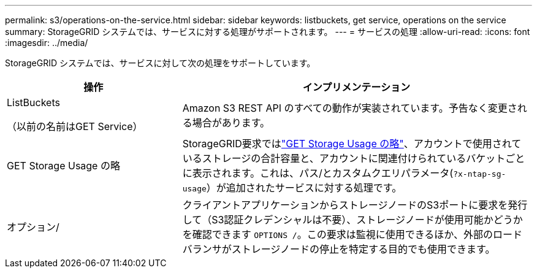 ---
permalink: s3/operations-on-the-service.html 
sidebar: sidebar 
keywords: listbuckets, get service, operations on the service 
summary: StorageGRID システムでは、サービスに対する処理がサポートされます。 
---
= サービスの処理
:allow-uri-read: 
:icons: font
:imagesdir: ../media/


[role="lead"]
StorageGRID システムでは、サービスに対して次の処理をサポートしています。

[cols="1a,2a"]
|===
| 操作 | インプリメンテーション 


 a| 
ListBuckets

（以前の名前はGET Service）
 a| 
Amazon S3 REST API のすべての動作が実装されています。予告なく変更される場合があります。



 a| 
GET Storage Usage の略
 a| 
StorageGRID要求ではlink:get-storage-usage-request.html["GET Storage Usage の略"]、アカウントで使用されているストレージの合計容量と、アカウントに関連付けられているバケットごとに表示されます。これは、パス/とカスタムクエリパラメータ(`?x-ntap-sg-usage`）が追加されたサービスに対する処理です。



 a| 
オプション/
 a| 
クライアントアプリケーションからストレージノードのS3ポートに要求を発行して（S3認証クレデンシャルは不要）、ストレージノードが使用可能かどうかを確認できます `OPTIONS /`。この要求は監視に使用できるほか、外部のロードバランサがストレージノードの停止を特定する目的でも使用できます。

|===